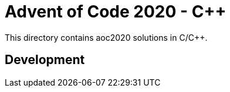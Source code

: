 = Advent of Code 2020 - C++

This directory contains aoc2020 solutions in C/C++.

== Development

    
    
    
    
